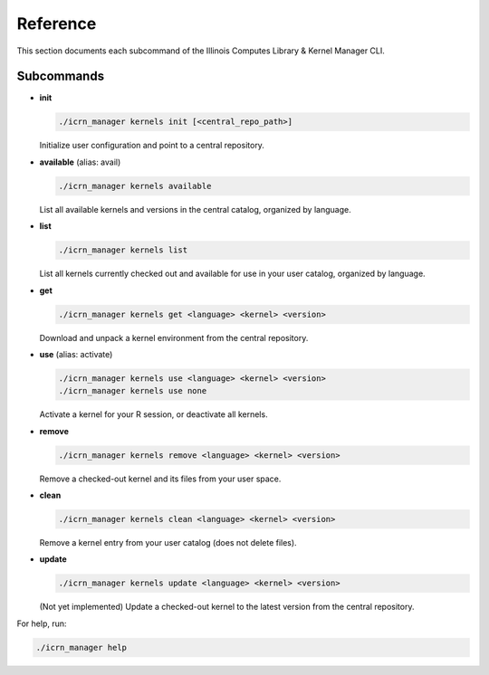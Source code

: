 Reference
=========

This section documents each subcommand of the Illinois Computes Library & Kernel Manager CLI.

Subcommands
-----------

- **init**

  .. code-block:: bash

     ./icrn_manager kernels init [<central_repo_path>]

  Initialize user configuration and point to a central repository.

- **available** (alias: avail)

  .. code-block:: bash

     ./icrn_manager kernels available

  List all available kernels and versions in the central catalog, organized by language.

- **list**

  .. code-block:: bash

     ./icrn_manager kernels list

  List all kernels currently checked out and available for use in your user catalog, organized by language.

- **get**

  .. code-block:: bash

     ./icrn_manager kernels get <language> <kernel> <version>

  Download and unpack a kernel environment from the central repository.

- **use** (alias: activate)

  .. code-block:: bash

     ./icrn_manager kernels use <language> <kernel> <version>
     ./icrn_manager kernels use none

  Activate a kernel for your R session, or deactivate all kernels.

- **remove**

  .. code-block:: bash

     ./icrn_manager kernels remove <language> <kernel> <version>

  Remove a checked-out kernel and its files from your user space.

- **clean**

  .. code-block:: bash

     ./icrn_manager kernels clean <language> <kernel> <version>

  Remove a kernel entry from your user catalog (does not delete files).

- **update**

  .. code-block:: bash

     ./icrn_manager kernels update <language> <kernel> <version>

  (Not yet implemented) Update a checked-out kernel to the latest version from the central repository.

For help, run:

.. code-block:: bash

   ./icrn_manager help 